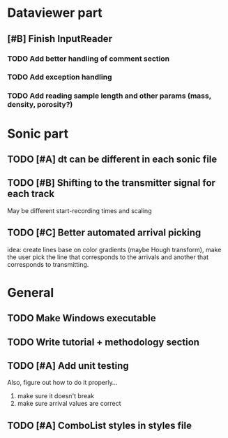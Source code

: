 * Dataviewer part
** [#B] Finish InputReader
*** TODO Add better handling of comment section
*** TODO Add exception handling
*** TODO Add reading sample length and other params (mass, density, porosity?)
* Sonic part
** TODO [#A] dt can be different in each sonic file
** TODO [#B] Shifting to the transmitter signal for each track
   May be different start-recording times and scaling
** TODO [#C] Better automated arrival picking
   idea: create lines base on color gradients (maybe Hough
   transform), make the user pick the line that corresponds
   to the arrivals and another that corresponds to transmitting.
* General
** TODO Make Windows executable
** TODO Write tutorial + methodology section
** TODO [#A] Add unit testing
        Also, figure out how to do it properly...
        1. make sure it doesn't break
        2. make sure arrival values are correct
** TODO [#A] ComboList styles in styles file
